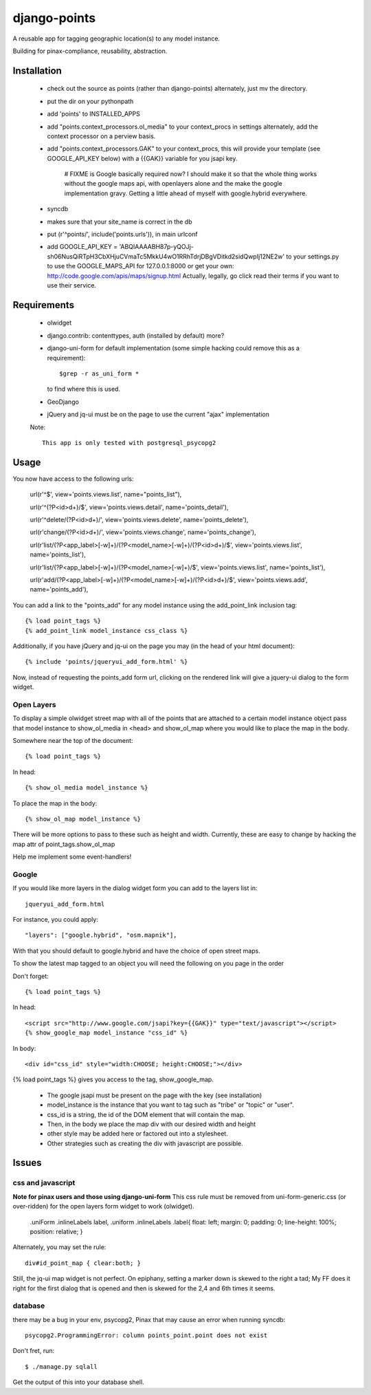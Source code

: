 =============
django-points
=============

A reusable app for tagging geographic location(s) to any model instance.

Building for pinax-compliance, reusability, abstraction.

Installation
------------
    * check out the source as points (rather than django-points)
      alternately, just mv the directory.
    * put the dir on your pythonpath
    * add 'points' to INSTALLED_APPS
    * add "points.context_processors.ol_media" to your context_procs in settings
      alternately, add the context processor on a perview basis.
    * add "points.context_processors.GAK" to your context_procs, this will provide your
      template (see GOOGLE_API_KEY below) with a {{GAK}} variable for you jsapi key.
      
        # FIXME is Google basically required now?  I should make it so that the whole thing works
        without the google maps api, with openlayers alone and the make the google implementation
        gravy.  Getting a little ahead of myself with google.hybrid everywhere.

    * syncdb
    * makes sure that your site_name is correct in the db
    * put (r'^points/', include('points.urls')), in main urlconf
    * add
      GOOGLE_API_KEY = 
      'ABQIAAAABH87p-yQOJj-sh06NusQiRTpH3CbXHjuCVmaTc5MkkU4wO1RRhTdrjDBgVDitkd2sidQwpIj12NE2w'
      to your settings.py to use the GOOGLE_MAPS_API for 127.0.0.1:8000 or get your own:
      http://code.google.com/apis/maps/signup.html
      Actually, legally, go click read their terms if you want to use their service.

Requirements
------------
    * olwidget
    * django.contrib: contenttypes, auth (installed by default) more?
    * django-uni-form for default implementation (some simple hacking
      could remove this as a requirement)::

            $grep -r as_uni_form *

      to find where this is used.
    * GeoDjango
    * jQuery and jq-ui must be on the page to use the current
      "ajax" implementation

    Note::

        This app is only tested with postgresql_psycopg2


Usage
-----
    
You now have access to the following urls:

    url(r'^$', view='points.views.list', name="points_list"),
        
    url(r'^(?P<id>\d+)/$', view='points.views.detail', name='points_detail'),

    url(r'^delete/(?P<id>\d+)/', view='points.views.delete', name='points_delete'),

    url(r'change/(?P<id>\d+)/', view='points.views.change', name='points_change'),

    url(r'list/(?P<app_label>[-\w]+)/(?P<model_name>[-\w]+)/(?P<id>\d+)/$', view='points.views.list', name='points_list'),

    url(r'list/(?P<app_label>[-\w]+)/(?P<model_name>[-\w]+)/$', view='points.views.list', name='points_list'),

    url(r'add/(?P<app_label>[-\w]+)/(?P<model_name>[-\w]+)/(?P<id>\d+)/$', view='points.views.add', name='points_add'),

You can add a link to the "points_add" for any model instance using the add_point_link inclusion tag::

    {% load point_tags %}
    {% add_point_link model_instance css_class %}

Additionally, if you have jQuery and jq-ui on the page you may (in the head of your html document)::

    {% include 'points/jqueryui_add_form.html' %}

Now, instead of requesting the points_add form url,
clicking on the rendered link will give a jquery-ui dialog to the form widget.

Open Layers
+++++++++++

To display a simple olwidget street map
with all of the points that are attached to a certain model instance object
pass that model instance to show_ol_media in <head> and show_ol_map where you would like to place the map in the body.

Somewhere near the top of the document::

    {% load point_tags %}

In head::

    {% show_ol_media model_instance %}

To place the map in the body::

    {% show_ol_map model_instance %}

There will be more options to pass to these such as height and width.  
Currently, these are easy to change by hacking the map attr of point_tags.show_ol_map

Help me implement some event-handlers!


Google
++++++

If you would like more layers in the dialog widget form you can add to the layers list in::

    jqueryui_add_form.html

For instance, you could apply::

    "layers": ["google.hybrid", "osm.mapnik"],

With that you should default to google.hybrid and have the choice of open street maps.

To show the latest map tagged to an object you will need the following on you page in the order

Don't forget::

    {% load point_tags %}

In head::

    <script src="http://www.google.com/jsapi?key={{GAK}}" type="text/javascript"></script>
    {% show_google_map model_instance "css_id" %}

In body::

    <div id="css_id" style="width:CHOOSE; height:CHOOSE;"></div>

{% load point_tags %} gives you access to the tag, show_google_map.

  * The google jsapi must be present on the page with the key (see installation)
  * model_instance is the instance that you want to tag such as "tribe" or "topic" or "user".
  * css_id is a string, the id of the DOM element that will contain the map.
  * Then, in the body we place the map div with our desired width and height
  * other style may be added here or factored out into a stylesheet.
  * Other strategies such as creating the div with javascript are possible.

Issues
------

css and javascript
++++++++++++++++++

**Note for pinax users and those using django-uni-form**
This css rule must be removed from uni-form-generic.css (or over-ridden)
for the open layers form widget to work (olwidget).

    .uniForm .inlineLabels label,
    .uniform .inlineLabels .label{ float: left; margin: 0; padding: 0; line-height: 100%; position: relative; }

Alternately, you may set the rule::
            
    div#id_point_map { clear:both; }

Still, the jq-ui map widget is not perfect.  On epiphany, setting a marker down is skewed to the right a tad;
My FF does it right for the first dialog that is opened and then is skewed for the 2,4 and 6th times it seems.

database
++++++++

there may be a bug in your env,
psycopg2, Pinax that may cause an error when running syncdb::

    psycopg2.ProgrammingError: column points_point.point does not exist

Don't fret, run::

    $ ./manage.py sqlall

Get the output of this into your database shell.	
